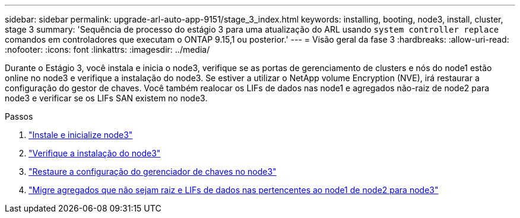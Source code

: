 ---
sidebar: sidebar 
permalink: upgrade-arl-auto-app-9151/stage_3_index.html 
keywords: installing, booting, node3, install, cluster, stage 3 
summary: 'Sequência de processo do estágio 3 para uma atualização do ARL usando `system controller replace` comandos em controladores que executam o ONTAP 9.15,1 ou posterior.' 
---
= Visão geral da fase 3
:hardbreaks:
:allow-uri-read: 
:nofooter: 
:icons: font
:linkattrs: 
:imagesdir: ../media/


[role="lead"]
Durante o Estágio 3, você instala e inicia o node3, verifique se as portas de gerenciamento de clusters e nós do node1 estão online no node3 e verifique a instalação do node3. Se estiver a utilizar o NetApp volume Encryption (NVE), irá restaurar a configuração do gestor de chaves. Você também realocar os LIFs de dados nas node1 e agregados não-raiz de node2 para node3 e verificar se os LIFs SAN existem no node3.

.Passos
. link:install_boot_node3.html["Instale e inicialize node3"]
. link:verify_node3_installation.html["Verifique a instalação do node3"]
. link:restore_key-manager_configuration_node3.html["Restaure a configuração do gerenciador de chaves no node3"]
. link:move_non-root_aggr_and_nas_data_lifs_node1_from_node2_to_node3.html["Migre agregados que não sejam raiz e LIFs de dados nas pertencentes ao node1 de node2 para node3"]

